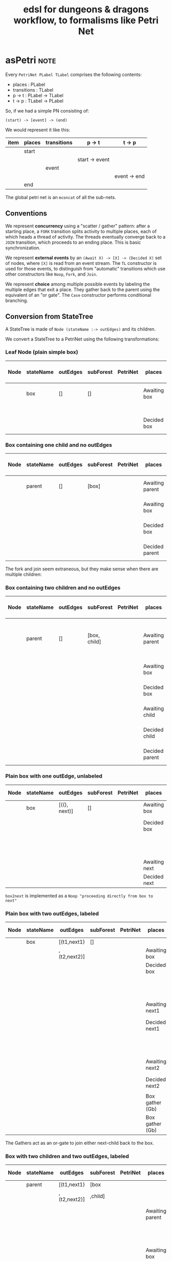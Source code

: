 #+TITLE: edsl for dungeons & dragons workflow, to formalisms like Petri Net

* asPetri                                                              :note:

Every ~PetriNet PLabel TLabel~ comprises the following contents:

- places : PLabel
- transitions : TLabel
- p -> t : PLabel -> TLabel
- t -> p : TLabel -> PLabel

So, if we had a simple PN consisting of:

#+begin_example
(start) -> [event] -> (end)
#+end_example

We would represent it like this:

| item | places | transitions | p -> t         | t -> p       |
|------+--------+-------------+----------------+--------------|
|      | start  |             |                |              |
|      |        |             | start -> event |              |
|      |        | event       |                |              |
|      |        |             |                | event -> end |
|      | end    |             |                |              |

The global petri net is an ~mconcat~ of all the sub-nets.

** Conventions

We represent *concurrency* using a "scatter / gather" pattern: after a starting place, a ~FORK~ transition splits activity to multiple places, each of which heads a thread of activity. The threads eventually converge back to a ~JOIN~ transition, which proceeds to an ending place. This is basic synchronization.

We represent *external events* by an ~(Await X) -> [X] -> (Decided X)~ set of nodes, where ~[X]~ is read from an event stream. The ~TL~ constructor is used for those events, to distinguish from "automatic" transitions which use other constructors like ~Noop~, ~Fork~, and ~Join~.

We represent *choice* among multiple possible events by labeling the multiple edges that exit a place. They gather back to the parent using the equivalent of an "or gate". The ~Case~ constructor performs conditional branching.

** Conversion from StateTree

A StateTree is made of ~Node (stateName :-> outEdges)~ and its children.

We convert a StateTree to a PetriNet using the following transformations:

*** Leaf Node (plain simple box)

| Node | stateName | outEdges | subForest | PetriNet | places       | transitions | p -> t  | t -> p  |
|------+-----------+----------+-----------+----------+--------------+-------------+---------+---------|
|      | box       | []       | []        |          | Awaiting box |             | Ab -> b |         |
|      |           |          |           |          |              | box         |         |         |
|      |           |          |           |          | Decided box  |             |         | b -> Db |

*** Box containing one child and no outEdges

| Node | stateName | outEdges | subForest | PetriNet | places          | transitions | p -> t   | t -> p   |
|------+-----------+----------+-----------+----------+-----------------+-------------+----------+----------|
|      | parent    | []       | [box]     |          | Awaiting parent | parentFork  | Ap -> pF | pF -> Ab |
|      |           |          |           |          | Awaiting box    | box         | Ab -> b  | b -> Db  |
|      |           |          |           |          | Decided box     |             | Db -> pJ |          |
|      |           |          |           |          | Decided parent  | parentJoin  |          | pJ -> Dp |

The fork and join seem extraneous, but they make sense when there are multiple children:

*** Box containing two children and no outEdges

| Node | stateName | outEdges | subForest    | PetriNet | places          | transitions | p -> t   | t -> p             |
|------+-----------+----------+--------------+----------+-----------------+-------------+----------+--------------------|
|      | parent    | []       | [box, child] |          | Awaiting parent | parentFork  | Ap -> pF | pF -> Ab, pF -> Ac |
|      |           |          |              |          | Awaiting box    | box         | Ab -> b  | b -> Db            |
|      |           |          |              |          | Decided box     |             | Db -> pJ |                    |
|      |           |          |              |          | Awaiting child  | child       | Ac -> c  | c -> Dc            |
|      |           |          |              |          | Decided child   |             | Dc -> pJ |                    |
|      |           |          |              |          | Decided parent  | parentJoin  |          | pJ -> Dp           |

*** Plain box with one outEdge, unlabeled

| Node | stateName | outEdges     | subForest | PetriNet | places        | transitions | p -> t    | t -> p    |
|------+-----------+--------------+-----------+----------+---------------+-------------+-----------+-----------|
|      | box       | [((), next)] | []        |          | Awaiting box  | box         | Ab -> b   | b -> Db   |
|      |           |              |           |          | Decided box   |             | Db -> b2n |           |
|      |           |              |           |          |               | box2next    |           | b2n -> An |
|      |           |              |           |          | Awaiting next | next        | An -> n   | n -> Dn   |
|      |           |              |           |          | Decided next  |             |           |           |

~box2next~ is implemented as a ~Noop "proceeding directly from box to next"~

*** Plain box with two outEdges, labeled

| Node | stateName | outEdges     | subForest | PetriNet | places          | transitions | p -> t     | t -> p    |
|------+-----------+--------------+-----------+----------+-----------------+-------------+------------+-----------|
|      | box       | [(t1,next1)  | []        |          |                 |             |            |           |
|      |           | ,(t2,next2)] |           |          | Awaiting box    | box         | Ab -> b    | b -> Db   |
|      |           |              |           |          | Decided box     |             |            |           |
|      |           |              |           |          |                 | t1          | Db -> t1   | t1 -> An1 |
|      |           |              |           |          | Awaiting next1  | next1       | An1 -> n1  | n1 -> Dn1 |
|      |           |              |           |          | Decided next1   |             |            |           |
|      |           |              |           |          |                 | t2          | Db -> t2   | t2 -> An2 |
|      |           |              |           |          | Awaiting next2  | next2       | An2 -> n2  | n2 -> Dn2 |
|      |           |              |           |          | Decided next2   |             |            |           |
|      |           |              |           |          |                 |             |            |           |
|      |           |              |           |          | Box gather (Gb) | or1         | Dn1 -> or1 | or1 -> Gb |
|      |           |              |           |          | Box gather (Gb) | or2         | Dn2 -> or2 | or2 -> Gb |

The Gathers act as an or-gate to join either next-child back to the box.

*** Box with two children and two outEdges, labeled

| Node | stateName | outEdges     | subForest | PetriNet | places          | transitions | p -> t     | t -> p    |
|------+-----------+--------------+-----------+----------+-----------------+-------------+------------+-----------|
|      | parent    | [(t1,next1)  | [box      |          |                 |             |            |           |
|      |           | ,(t2,next2)] | ,child]   |          |                 |             |            |           |
|      |           |              |           |          | Awaiting parent | parentFork  | Ap -> pF   |           |
|      |           |              |           |          |                 |             |            | pF -> Ab  |
|      |           |              |           |          | Awaiting box    | box         | Ab -> b    | b -> Db   |
|      |           |              |           |          | Decided box     | parentJoin  | Db -> pJ   |           |
|      |           |              |           |          |                 |             |            | pF -> Ac  |
|      |           |              |           |          | Awaiting child  | child       | Ac -> c    | c -> Dc   |
|      |           |              |           |          | Decided child   | parentJoin  | Dc -> pJ   |           |
|      |           |              |           |          | Decided parent  |             |            | pJ -> Dp  |
|      |           |              |           |          |                 | t1          | Dp -> t1   | t1 -> An1 |
|      |           |              |           |          | Awaiting next1  | next1       | An1 -> n1  | n1 -> Dn1 |
|      |           |              |           |          | Decided next1   |             |            |           |
|      |           |              |           |          |                 | t2          | Db -> t2   | t2 -> An2 |
|      |           |              |           |          | Awaiting next2  | next2       | An2 -> n2  | n2 -> Dn2 |
|      |           |              |           |          | Decided next2   |             |            |           |
|      |           |              |           |          |                 |             |            |           |
|      |           |              |           |          | Box gather (Gb) | or1         | Dn1 -> or1 | or1 -> Gb |
|      |           |              |           |          | Box gather (Gb) | or2         | Dn2 -> or2 | or2 -> Gb |

*** General Principles

We induce from the above examples that first we deal with children, then we deal with outdegrees.

What do we join? Whatever places are produced by the children and outdegrees, which themselves have no outdegree transitions.

*** Naming conventions in the ~asPetri~ function

Given a state ~X~,

The ~front~ and ~back~ places are labels ~Awaiting X~ and ~Decided X~. The ~gather~ place is a final place that sweeps up any next states.

The ~pre~ and ~post~ transitions are either ~X Fork~ and ~X Join~, or ~Noop~s: ~X Push~ and ~X Pop~. These are useful in the parent/subForest case.

~middle~ is just the transition ~X~ itself.

* Playing a Petri Net

We use a Petri Net to represent a workflow.

We have a notion of an event stream provided by the environment.

A Petri Net consumes those "external" events -- a.k.a. transitions -- and updates markings accordingly.

Some events are "internal" -- Forks and Joins and Noops are artefacts of our Petri Net encoding. Internal events are not expected from the environment. Instead, they auto-play.

External events are constructed with the ~TL~ data constructor.

The event stream is provided from the environment and arrives in the form of key/value pairs. The keys are TL strings. The key/value pairs are stored in a symbol lookup available for lookup by downstream parts of the Petri Net.

The ~Case~ transition is a special internal transition that implements conditional branch. The edge label is tested against the value received in the immediately preceding event, and if it matches, the transition is fired.

Let's set up this hierarchy of stepper functions:

- play0 :: autoplay all internal events e.g. Fork, Join, Noop, Case until we run out of internal events
- play1 :: run play0, then consume one event. If the event is not enabled, return a Left warning; this is equivalent to a parser aborting on "unexpected token encountered".
- play :: given an event stream, play1 each event in the stream until no events remain.

What are the types of these functions? They rather remind one of a parser combinator: we are consuming input and elaborating structure, together with an error log.

In an ideal world, the the appropriate pattern would be a monadic parser combinator.

In this initial implementation, we just do things the dumb way: using Fold.

The accumulator is the marking.

The stepper is actually a ~(stepper petriNet)~ that knows how to step through the given ~petriNet~.

